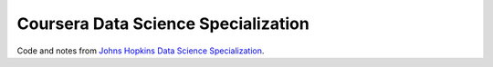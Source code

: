 Coursera Data Science Specialization
====================================

Code and notes from `Johns Hopkins Data Science Specialization`_.

.. _Johns Hopkins Data Science Specialization: https://www.coursera.org/specializations/jhu-data-science
